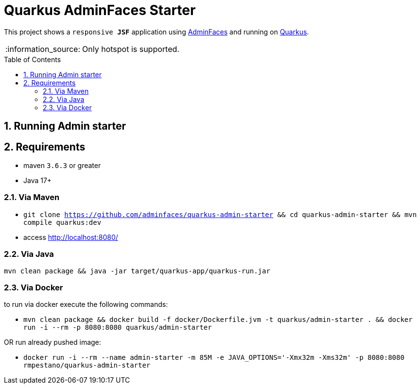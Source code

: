 = Quarkus AdminFaces Starter
:page-layout: base
:source-language: java
:icons: font
:linkattrs:
:sectanchors:
:sectlink:
:numbered:
:doctype: book
:toc: preamble
:tip-caption: :bulb:
:note-caption: :information_source:
:important-caption: :heavy_exclamation_mark:
:caution-caption: :fire:
:warning-caption: :warning:

This project shows a `responsive *JSF*` application using https://adminfaces.github.io/site/[AdminFaces^] and running on https://quarkus.io/[Quarkus^].

NOTE: Only hotspot is supported.

== Running Admin starter

== Requirements

* maven `3.6.3` or greater
* Java 17+

=== Via Maven

* `git clone https://github.com/adminfaces/quarkus-admin-starter && cd quarkus-admin-starter && mvn compile quarkus:dev`
* access http://localhost:8080/

=== Via Java

`mvn clean package && java -jar target/quarkus-app/quarkus-run.jar`

=== Via Docker

to run via docker execute the following commands:

* `mvn clean package && docker build -f docker/Dockerfile.jvm -t quarkus/admin-starter . && docker run -i --rm -p 8080:8080 quarkus/admin-starter`

OR run already pushed image:

* `docker run -i --rm --name admin-starter -m 85M -e JAVA_OPTIONS='-Xmx32m -Xms32m' -p 8080:8080 rmpestano/quarkus-admin-starter`
